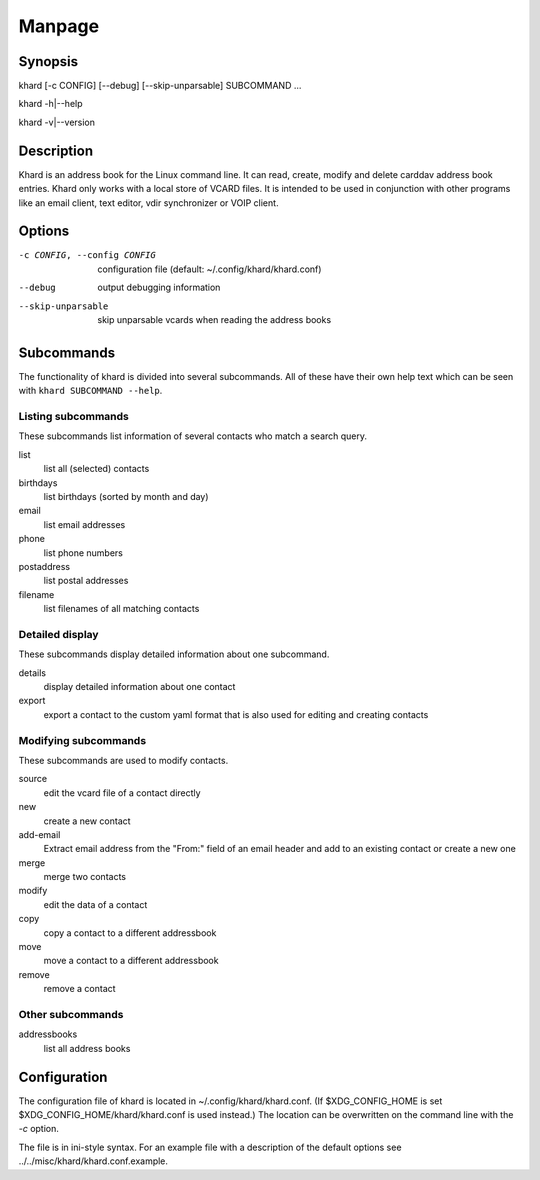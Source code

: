 Manpage
=======

Synopsis
--------

khard [-c CONFIG] [--debug] [--skip-unparsable] SUBCOMMAND ...

khard -h|--help

khard -v|--version

Description
-----------

Khard is an address book for the Linux command line.  It can read, create,
modify and delete carddav address book entries.  Khard only works with a local
store of VCARD files.  It is intended to be used in conjunction with other
programs like an email client, text editor, vdir synchronizer or VOIP client.

Options
-------

-c CONFIG, --config CONFIG
  configuration file (default: ~/.config/khard/khard.conf)

--debug
  output debugging information

--skip-unparsable
  skip unparsable vcards when reading the address books

Subcommands
-----------

The functionality of khard is divided into several subcommands.  All of these
have their own help text which can be seen with ``khard SUBCOMMAND --help``.

Listing subcommands
~~~~~~~~~~~~~~~~~~~

These subcommands list information of several contacts who match a search
query.

list
  list all (selected) contacts
birthdays
  list birthdays (sorted by month and day)
email
  list email addresses
phone
  list phone numbers
postaddress
  list postal addresses
filename
  list filenames of all matching contacts

Detailed display
~~~~~~~~~~~~~~~~

These subcommands display detailed information about one subcommand.

details
  display detailed information about one contact
export
  export a contact to the custom yaml format that is also used for editing and
  creating contacts

Modifying subcommands
~~~~~~~~~~~~~~~~~~~~~

These subcommands are used to modify contacts.

source
  edit the vcard file of a contact directly
new
  create a new contact
add-email
  Extract email address from the "From:" field of an email header and add to an
  existing contact or create a new one
merge
  merge two contacts
modify
  edit the data of a contact
copy
  copy a contact to a different addressbook
move
  move a contact to a different addressbook
remove
  remove a contact

Other subcommands
~~~~~~~~~~~~~~~~~

addressbooks
  list all address books

Configuration
-------------

The configuration file of khard is located in ~/.config/khard/khard.conf.  (If
$XDG_CONFIG_HOME is set $XDG_CONFIG_HOME/khard/khard.conf is used instead.)
The location can be overwritten on the command line with the *-c* option.

The file is in ini-style syntax.  For an example file with a description of the
default options see ../../misc/khard/khard.conf.example.
